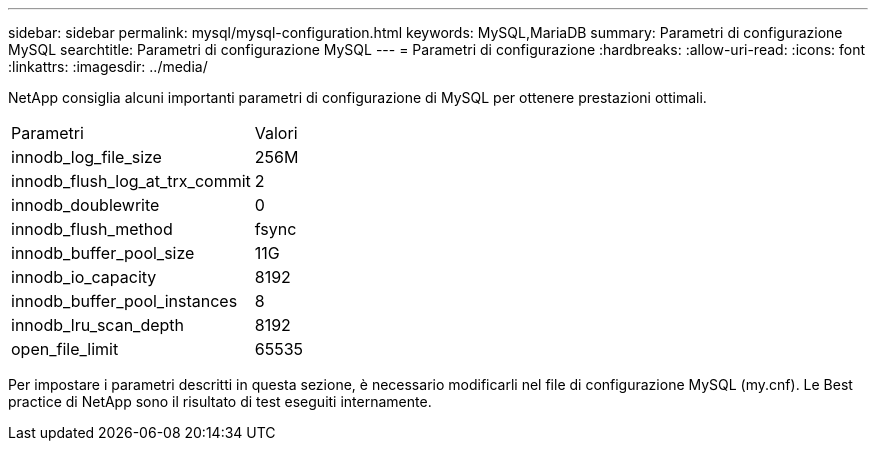 ---
sidebar: sidebar 
permalink: mysql/mysql-configuration.html 
keywords: MySQL,MariaDB 
summary: Parametri di configurazione MySQL 
searchtitle: Parametri di configurazione MySQL 
---
= Parametri di configurazione
:hardbreaks:
:allow-uri-read: 
:icons: font
:linkattrs: 
:imagesdir: ../media/


[role="lead"]
NetApp consiglia alcuni importanti parametri di configurazione di MySQL per ottenere prestazioni ottimali.

[cols="1,1"]
|===


| Parametri | Valori 


| innodb_log_file_size | 256M 


| innodb_flush_log_at_trx_commit | 2 


| innodb_doublewrite | 0 


| innodb_flush_method | fsync 


| innodb_buffer_pool_size | 11G 


| innodb_io_capacity | 8192 


| innodb_buffer_pool_instances | 8 


| innodb_lru_scan_depth | 8192 


| open_file_limit | 65535 
|===
Per impostare i parametri descritti in questa sezione, è necessario modificarli nel file di configurazione MySQL (my.cnf). Le Best practice di NetApp sono il risultato di test eseguiti internamente.
